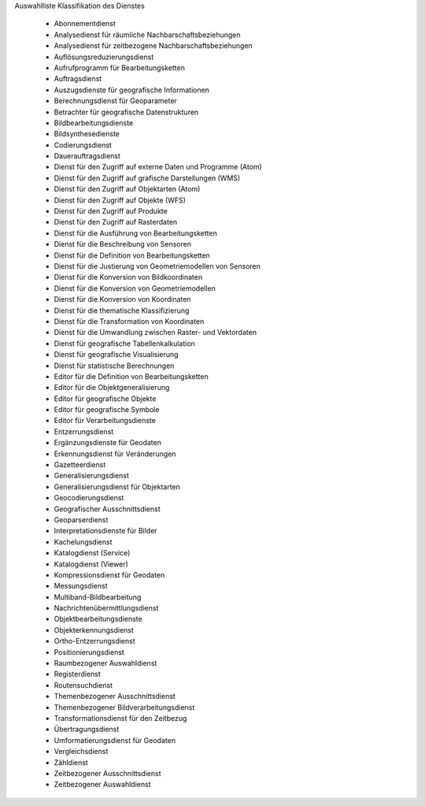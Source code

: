 
Auswahlliste Klassifikation des Dienstes

 - Abonnementdienst
 - Analysedienst für räumliche Nachbarschaftsbeziehungen
 - Analysedienst für zeitbezogene Nachbarschaftsbeziehungen
 - Auflösungsreduzierungsdienst
 - Aufrufprogramm für Bearbeitungsketten
 - Auftragsdienst
 - Auszugsdienste für geografische Informationen
 - Berechnungsdienst für Geoparameter
 - Betrachter für geografische Datenstrukturen
 - Bildbearbeitungsdienste
 - Bildsynthesedienste
 - Codierungsdienst
 - Dauerauftragsdienst
 - Dienst für den Zugriff auf externe Daten und Programme (Atom)
 - Dienst für den Zugriff auf grafische Darstellungen (WMS)
 - Dienst für den Zugriff auf Objektarten (Atom)
 - Dienst für den Zugriff auf Objekte (WFS)
 - Dienst für den Zugriff auf Produkte
 - Dienst für den Zugriff auf Rasterdaten
 - Dienst für die Ausführung von Bearbeitungsketten
 - Dienst für die Beschreibung von Sensoren
 - Dienst für die Definition von Bearbeitungsketten
 - Dienst für die Justierung von Geometriemodellen von Sensoren
 - Dienst für die Konversion von Bildkoordinaten
 - Dienst für die Konversion von Geometriemodellen
 - Dienst für die Konversion von Koordinaten
 - Dienst für die thematische Klassifizierung
 - Dienst für die Transformation von Koordinaten
 - Dienst für die Umwandlung zwischen Raster- und Vektordaten
 - Dienst für geografische Tabellenkalkulation
 - Dienst für geografische Visualisierung
 - Dienst für statistische Berechnungen
 - Editor für die Definition von Bearbeitungsketten
 - Editor für die Objektgeneralisierung
 - Editor für geografische Objekte
 - Editor für geografische Symbole
 - Editor für Verarbeitungsdienste
 - Entzerrungsdienst
 - Ergänzungsdienste für Geodaten
 - Erkennungsdienst für Veränderungen
 - Gazetteerdienst
 - Generalisierungsdienst
 - Generalisierungsdienst für Objektarten
 - Geocodierungsdienst
 - Geografischer Ausschnittsdienst
 - Geoparserdienst
 - Interpretationsdienste für Bilder
 - Kachelungsdienst
 - Katalogdienst (Service)
 - Katalogdienst (Viewer)
 - Kompressionsdienst für Geodaten
 - Messungsdienst
 - Multiband-Bildbearbeitung
 - Nachrichtenübermittlungsdienst
 - Objektbearbeitungsdienste
 - Objekterkennungsdienst
 - Ortho-Entzerrungsdienst
 - Positionierungsdienst
 - Raumbezogener Auswahldienst
 - Registerdienst
 - Routensuchdienst
 - Themenbezogener Ausschnittsdienst
 - Themenbezogener Bildverarbeitungsdienst
 - Transformationsdienst für den Zeitbezug
 - Übertragungsdienst
 - Umformatierungsdienst für Geodaten
 - Vergleichsdienst
 - Zähldienst
 - Zeitbezogener Ausschnittsdienst
 - Zeitbezogener Auswahldienst
